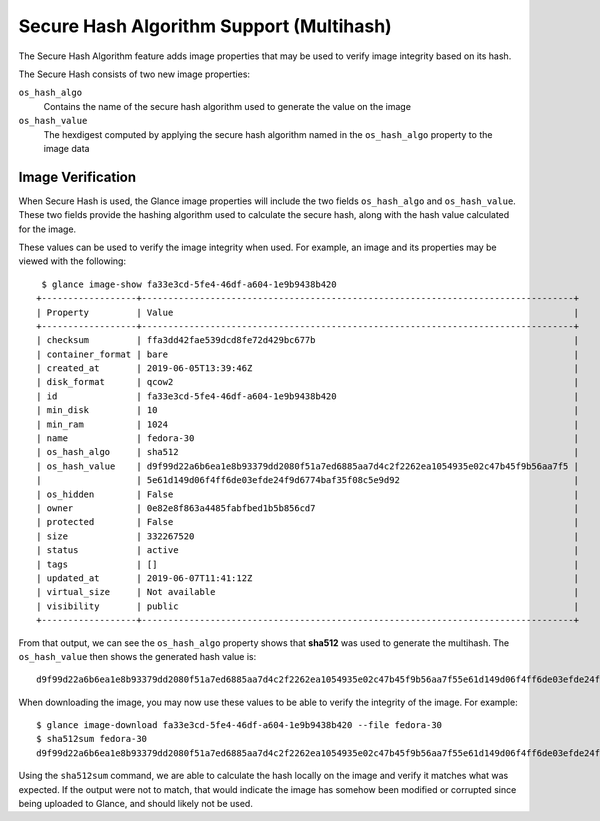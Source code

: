 ..
 This work is licensed under a Creative Commons Attribution 3.0 Unported
 License.

 http://creativecommons.org/licenses/by/3.0/legalcode

=========================================
Secure Hash Algorithm Support (Multihash)
=========================================

The Secure Hash Algorithm feature adds image properties that may be used to
verify image integrity based on its hash.

The Secure Hash consists of two new image properties:

``os_hash_algo``
   Contains the name of the secure hash algorithm
   used to generate the value on the image

``os_hash_value``
   The hexdigest computed by applying the
   secure hash algorithm named in the ``os_hash_algo`` property to
   the image data

Image Verification
==================

When Secure Hash is used, the Glance image properties will include the two
fields ``os_hash_algo`` and ``os_hash_value``. These two fields provide the
hashing algorithm used to calculate the secure hash, along with the hash value
calculated for the image.

These values can be used to verify the image integrity when used. For example,
an image and its properties may be viewed with the following::

  $ glance image-show fa33e3cd-5fe4-46df-a604-1e9b9438b420
 +------------------+----------------------------------------------------------------------------------+
 | Property         | Value                                                                            |
 +------------------+----------------------------------------------------------------------------------+
 | checksum         | ffa3dd42fae539dcd8fe72d429bc677b                                                 |
 | container_format | bare                                                                             |
 | created_at       | 2019-06-05T13:39:46Z                                                             |
 | disk_format      | qcow2                                                                            |
 | id               | fa33e3cd-5fe4-46df-a604-1e9b9438b420                                             |
 | min_disk         | 10                                                                               |
 | min_ram          | 1024                                                                             |
 | name             | fedora-30                                                                        |
 | os_hash_algo     | sha512                                                                           |
 | os_hash_value    | d9f99d22a6b6ea1e8b93379dd2080f51a7ed6885aa7d4c2f2262ea1054935e02c47b45f9b56aa7f5 |
 |                  | 5e61d149d06f4ff6de03efde24f9d6774baf35f08c5e9d92                                 |
 | os_hidden        | False                                                                            |
 | owner            | 0e82e8f863a4485fabfbed1b5b856cd7                                                 |
 | protected        | False                                                                            |
 | size             | 332267520                                                                        |
 | status           | active                                                                           |
 | tags             | []                                                                               |
 | updated_at       | 2019-06-07T11:41:12Z                                                             |
 | virtual_size     | Not available                                                                    |
 | visibility       | public                                                                           |
 +------------------+----------------------------------------------------------------------------------+

From that output, we can see the ``os_hash_algo`` property shows that
**sha512** was used to generate the multihash. The ``os_hash_value`` then shows
the generated hash value is::

 d9f99d22a6b6ea1e8b93379dd2080f51a7ed6885aa7d4c2f2262ea1054935e02c47b45f9b56aa7f55e61d149d06f4ff6de03efde24f9d6774baf35f08c5e9d92

When downloading the image, you may now use these values to be able to verify
the integrity of the image. For example::

  $ glance image-download fa33e3cd-5fe4-46df-a604-1e9b9438b420 --file fedora-30
  $ sha512sum fedora-30
  d9f99d22a6b6ea1e8b93379dd2080f51a7ed6885aa7d4c2f2262ea1054935e02c47b45f9b56aa7f55e61d149d06f4ff6de03efde24f9d6774baf35f08c5e9d92

Using the ``sha512sum`` command, we are able to calculate the hash locally on
the image and verify it matches what was expected. If the output were not to
match, that would indicate the image has somehow been modified or corrupted
since being uploaded to Glance, and should likely not be used.
